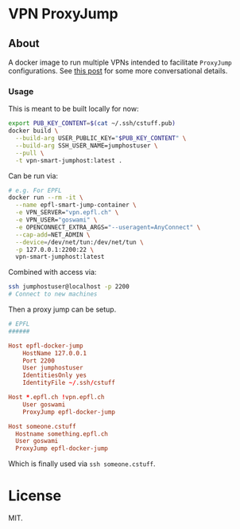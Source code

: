 * VPN ProxyJump
** About
A docker image to run multiple VPNs intended to facilitate ~ProxyJump~ configurations. See [[https://rgoswami.me/posts/remote-access-cvpn/][this post]] for some more conversational details.
*** Usage
This is meant to be built locally for now:
#+begin_src bash
export PUB_KEY_CONTENT=$(cat ~/.ssh/cstuff.pub)
docker build \
  --build-arg USER_PUBLIC_KEY="$PUB_KEY_CONTENT" \
  --build-arg SSH_USER_NAME=jumphostuser \
  --pull \
  -t vpn-smart-jumphost:latest .
#+end_src

Can be run via:

#+begin_src bash
# e.g. For EPFL
docker run --rm -it \
  --name epfl-smart-jump-container \
  -e VPN_SERVER="vpn.epfl.ch" \
  -e VPN_USER="goswami" \
  -e OPENCONNECT_EXTRA_ARGS="--useragent=AnyConnect" \
  --cap-add=NET_ADMIN \
  --device=/dev/net/tun:/dev/net/tun \
  -p 127.0.0.1:2200:22 \
  vpn-smart-jumphost:latest
#+end_src

Combined with access via:
#+begin_src bash
ssh jumphostuser@localhost -p 2200
# Connect to new machines
#+end_src

Then a proxy jump can be setup.
#+begin_src conf
# EPFL
######

Host epfl-docker-jump
    HostName 127.0.0.1
    Port 2200
    User jumphostuser
    IdentitiesOnly yes
    IdentityFile ~/.ssh/cstuff

Host *.epfl.ch !vpn.epfl.ch
    User goswami
    ProxyJump epfl-docker-jump

Host someone.cstuff
  Hostname something.epfl.ch
  User goswami
  ProxyJump epfl-docker-jump
#+end_src

Which is finally used via ~ssh someone.cstuff~.
* License
MIT.
